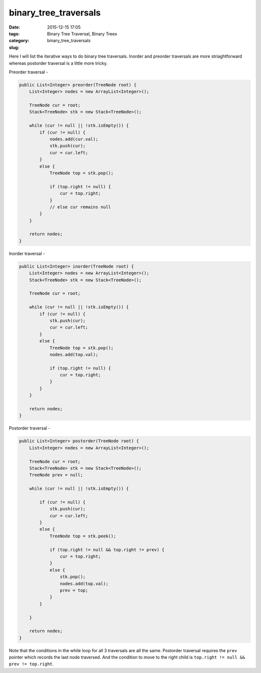 binary_tree_traversals
######################

:date: 2015-12-15 17:05
:tags: Binary Tree Traversal, Binary Trees
:category:
:slug: binary_tree_traversals

Here I will list the iterative ways to do binary tree traversals. Inorder and preorder traversals are more
striaghtforward whereas postorder traversal is a little more tricky.

Preorder traversal -

.. code-block:: java

    public List<Integer> preorder(TreeNode root) {
        List<Integer> nodes = new ArrayList<Integer>();

        TreeNode cur = root;
        Stack<TreeNode> stk = new Stack<TreeNode>();

        while (cur != null || !stk.isEmpty()) {
            if (cur != null) {
                nodes.add(cur.val);
                stk.push(cur);
                cur = cur.left;
            }
            else {
                TreeNode top = stk.pop();

                if (top.right != null) {
                    cur = top.right;
                }
                // else cur remains null
            }
        }

        return nodes;
    }

Inorder traversal -

.. code-block:: java

    public List<Integer> inorder(TreeNode root) {
        List<Integer> nodes = new ArrayList<Integer>();
        Stack<TreeNode> stk = new Stack<TreeNode>();

        TreeNode cur = root;

        while (cur != null || !stk.isEmpty()) {
            if (cur != null) {
                stk.push(cur);
                cur = cur.left;
            }
            else {
                TreeNode top = stk.pop();
                nodes.add(top.val);

                if (top.right != null) {
                    cur = top.right;
                }
            }
        }

        return nodes;
    }

Postorder traversal -

.. code-block:: java

    public List<Integer> postorder(TreeNode root) {
        List<Integer> nodes = new ArrayList<Integer>();

        TreeNode cur = root;
        Stack<TreeNode> stk = new Stack<TreeNode>();
        TreeNode prev = null;

        while (cur != null || !stk.isEmpty()) {

            if (cur != null) {
                stk.push(cur);
                cur = cur.left;
            }
            else {
                TreeNode top = stk.peek();

                if (top.right != null && top.right != prev) {
                    cur = top.right;
                }
                else {
                    stk.pop();
                    nodes.add(top.val);
                    prev = top;
                }
            }

        }

        return nodes;
    }

Note that the conditions in the while loop for all 3 traversals are all the same. Postorder traversal requires the
``prev`` pointer which records the last node traversed. And the condition to move to the right child is ``top.right !=
null && prev != top.right``.
